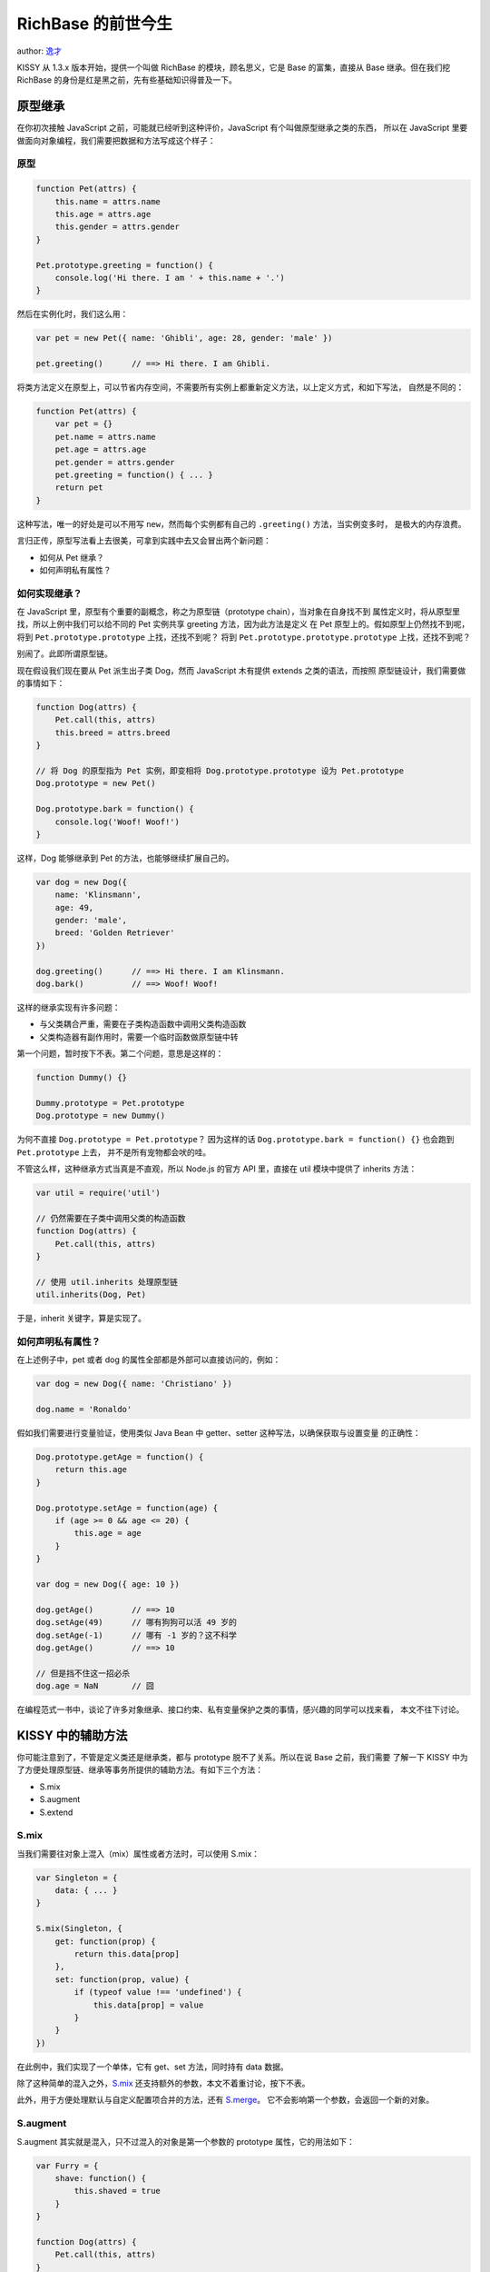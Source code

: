 RichBase 的前世今生
===================

author: `逸才 <yicai@taobao.com>`__

KISSY 从 1.3.x 版本开始，提供一个叫做 RichBase 的模块，顾名思义，它是
Base 的富集，直接从 Base 继承。但在我们挖 RichBase
的身份是红是黑之前，先有些基础知识得普及一下。

原型继承
--------

在你初次接触 JavaScript 之前，可能就已经听到这种评价，JavaScript
有个叫做原型继承之类的东西， 所以在 JavaScript
里要做面向对象编程，我们需要把数据和方法写成这个样子：

原型
~~~~

.. code:: javascript

    function Pet(attrs) {
        this.name = attrs.name
        this.age = attrs.age
        this.gender = attrs.gender
    }

    Pet.prototype.greeting = function() {
        console.log('Hi there. I am ' + this.name + '.')
    }

然后在实例化时，我们这么用：

.. code:: javascript

    var pet = new Pet({ name: 'Ghibli', age: 28, gender: 'male' })

    pet.greeting()      // ==> Hi there. I am Ghibli.

将类方法定义在原型上，可以节省内存空间，不需要所有实例上都重新定义方法，以上定义方式，和如下写法，
自然是不同的：

.. code:: javascript


    function Pet(attrs) {
        var pet = {}
        pet.name = attrs.name
        pet.age = attrs.age
        pet.gender = attrs.gender
        pet.greeting = function() { ... }
        return pet
    }

这种写法，唯一的好处是可以不用写 ``new``\ ，然而每个实例都有自己的
``.greeting()`` 方法，当实例变多时， 是极大的内存浪费。

言归正传，原型写法看上去很美，可拿到实践中去又会冒出两个新问题：

-  如何从 Pet 继承？
-  如何声明私有属性？

如何实现继承？
~~~~~~~~~~~~~~

在 JavaScript 里，原型有个重要的副概念，称之为原型链（prototype
chain），当对象在自身找不到
属性定义时，将从原型里找，所以上例中我们可以给不同的 Pet 实例共享
greeting 方法，因为此方法是定义 在 Pet
原型上的。假如原型上仍然找不到呢，将到 ``Pet.prototype.prototype``
上找，还找不到呢？ 将到 ``Pet.prototype.prototype.prototype``
上找，还找不到呢？

别闹了。此即所谓原型链。

现在假设我们现在要从 Pet 派生出子类 Dog，然而 JavaScript 木有提供
extends 之类的语法，而按照 原型链设计，我们需要做的事情如下：

.. code:: javascript

    function Dog(attrs) {
        Pet.call(this, attrs)
        this.breed = attrs.breed
    }

    // 将 Dog 的原型指为 Pet 实例，即变相将 Dog.prototype.prototype 设为 Pet.prototype
    Dog.prototype = new Pet()

    Dog.prototype.bark = function() {
        console.log('Woof! Woof!')
    }

这样，Dog 能够继承到 Pet 的方法，也能够继续扩展自己的。

.. code:: javascript

    var dog = new Dog({
        name: 'Klinsmann',
        age: 49,
        gender: 'male',
        breed: 'Golden Retriever'
    })

    dog.greeting()      // ==> Hi there. I am Klinsmann.
    dog.bark()          // ==> Woof! Woof!

这样的继承实现有许多问题：

-  与父类耦合严重，需要在子类构造函数中调用父类构造函数
-  父类构造器有副作用时，需要一个临时函数做原型链中转

第一个问题，暂时按下不表。第二个问题，意思是这样的：

.. code:: javascript

    function Dummy() {}

    Dummy.prototype = Pet.prototype
    Dog.prototype = new Dummy()

为何不直接 ``Dog.prototype = Pet.prototype``\ ？ 因为这样的话
``Dog.prototype.bark = function() {}`` 也会跑到 ``Pet.prototype`` 上去，
并不是所有宠物都会吠的哇。

不管这么样，这种继承方式当真是不直观，所以 Node.js 的官方 API 里，直接在
util 模块中提供了 inherits 方法：

.. code:: javascript

    var util = require('util')

    // 仍然需要在子类中调用父类的构造函数
    function Dog(attrs) {
        Pet.call(this, attrs)
    }

    // 使用 util.inherits 处理原型链
    util.inherits(Dog, Pet)

于是，inherit 关键字，算是实现了。

如何声明私有属性？
~~~~~~~~~~~~~~~~~~

在上述例子中，pet 或者 dog 的属性全部都是外部可以直接访问的，例如：

.. code:: javascript

    var dog = new Dog({ name: 'Christiano' })

    dog.name = 'Ronaldo'

假如我们需要进行变量验证，使用类似 Java Bean 中 getter、setter
这种写法，以确保获取与设置变量 的正确性：

.. code:: javascript

    Dog.prototype.getAge = function() {
        return this.age
    }

    Dog.prototype.setAge = function(age) {
        if (age >= 0 && age <= 20) {
            this.age = age
        }
    }

    var dog = new Dog({ age: 10 })

    dog.getAge()        // ==> 10
    dog.setAge(49)      // 哪有狗狗可以活 49 岁的
    dog.setAge(-1)      // 哪有 -1 岁的？这不科学
    dog.getAge()        // ==> 10

    // 但是挡不住这一招必杀
    dog.age = NaN       // 囧

在编程范式一书中，谈论了许多对象继承、接口约束、私有变量保护之类的事情，感兴趣的同学可以找来看，
本文不往下讨论。

KISSY 中的辅助方法
------------------

你可能注意到了，不管是定义类还是继承类，都与 prototype
脱不了关系。所以在说 Base 之前，我们需要 了解一下 KISSY
中为了方便处理原型链、继承等事务所提供的辅助方法。有如下三个方法：

-  S.mix
-  S.augment
-  S.extend

S.mix
~~~~~

当我们需要往对象上混入（mix）属性或者方法时，可以使用 S.mix：

.. code:: javascript

    var Singleton = {
        data: { ... }
    }

    S.mix(Singleton, {
        get: function(prop) {
            return this.data[prop]
        },
        set: function(prop, value) {
            if (typeof value !== 'undefined') {
                this.data[prop] = value
            }
        }
    })

在此例中，我们实现了一个单体，它有 get、set 方法，同时持有 data 数据。

除了这种简单的混入之外，\ `S.mix <http://docs.kissyui.com/docs/html/api/seed/kissy/mix.html>`__
还支持额外的参数，本文不着重讨论，按下不表。

此外，用于方便处理默认与自定义配置项合并的方法，还有
`S.merge <http://docs.kissyui.com/docs/html/api/seed/kissy/merge.html>`__\ 。
它不会影响第一个参数，会返回一个新的对象。

S.augment
~~~~~~~~~

S.augment 其实就是混入，只不过混入的对象是第一个参数的 prototype
属性，它的用法如下：

.. code:: javascript

    var Furry = {
        shave: function() {
            this.shaved = true
        }
    }

    function Dog(attrs) {
        Pet.call(this, attrs)
    }

    function Cat(attrs) {
        Pet.call(this, attrs)
    }

    S.augment(Dog, Furry)
    S.augment(Cat, Furry)

    var dog = new Dog()
    var cat = new Cat()

    dog.shave()
    cat.shave()

同样的，\ `S.augment <http://docs.kissyui.com/docs/html/api/seed/kissy/augment.html>`__
所支持的用法比这里的示例要强大很多，此处不深入。

S.extend
~~~~~~~~

S.extend 像 Node.js 里的 util.inherits，就是用于声明两个类的继承关系，与
util.inherits 相比，它更为贴心，还会维护 superclass 和
superclass.constructor。

.. code:: javascript

    function Dog(attrs) {
        Dog.superclass.constructor.call(this, attrs)
    }

    S.extend(Dog, Pet, {
        greeting: function() {
            Dog.superclass.greeting.call(this)
            console.log('Woof!')
        }
    })

详细用法请看 `S.extend
的官方文档 <http://docs.kissyui.com/docs/html/api/seed/kissy/extend.html>`__\ 。

注意 Dog 的构造函数体内，通过 Dog 类上的 superclass
属性，子类不再需要显式写明父类的名称， 只需要直接调
``SubClass.superclass.constructor.call(this, attrs)`` 即可。

而在方法内，也可以通过 ``SubClass.superclass``
拿到父类上的方法，类似其他编程语言中的 super 之类。

Base
----

有了 S.augment，我们可以很方便得扩展类的原型；有了
S.extend，我们可以很方便地继承；那么 KISSY 对属性 getter、setter
有什么好的解决方案么？答案自然是 Base。

顾名思义，Base 是个基础类；而这个类，也是通过 S.augment 等搞定的。

Attribute
~~~~~~~~~

Base 的属性配置来自 Attribute 模块，它提供如下方法：

-  addAttr()
-  addAttrs()
-  hasAttr()
-  get()
-  getAttrVals()
-  set()
-  reset()

眼尖的同学们，看到 get() 和 set() 了不？

通过 get() 与 set() 这一层包装，Base 允许类在定义自己时，配置
getter、setter 方法：

.. code:: javascript

    function Dog(attrs) {
        Dog.superclass.call(this, attrs)
    }

    Dog.ATTRS = {
        breed: {
            value: '中华田园犬',
            getter: function(value) {
                return value + '，汪星人'
            },
            setter: function(value) {
                if (S.inArray(['金毛猎犬', '拉布拉多', '萨摩', '中华田园犬'], value)) {
                    return value
                }
            }
        }
    }

在此，我们定义了 Dog 的属性
breed，即狗狗的种类，默认值是“中华田园犬”，同时，在设置种类时，
我们限制种类只能是金毛猎犬、拉布拉多、萨摩、或者中华田园犬。而在获取种类时，我们恶意卖萌，给返回值加上
汪星人后缀。

.. code:: javascript

    var dog = new Dog()

    dog.get('breed')                // ==> 中华田园犬，汪星人
    dog.set('breed', '金毛猎犬')
    dog.get('breed')                // ==> 金毛猎犬，汪星人

属性变更事件
~~~~~~~~~~~~

同时 Base 提供如下事件：

-  beforeAttrNameChange
-  afterAttrNameChange
-  \*Change

注意此处的 AttrName 是个示例名称，例如 breed 的相应事件名称是：

-  beforeBreedChange
-  afterBreedChange

.. code:: javascript

    dog.on('afterBreedChange', function(e) {
        console.log('我要从' + e.prevVal + '变成' + e.newVal + '啦！')
    })

从 Base 继承
~~~~~~~~~~~~

追求性能卓越的偏执狂，可能会想，“那我直接从 Attribute
继承好了呗？反正我只需要属性支持”，但在彻底 了解
Base、Attribute、EventTarget
之前，这是个危险的想法，所以对于普通模块开发者，我的建议 是直接从 Base
继承：

.. code:: javascript

    function Dog(attrs) {
        Dog.superclass.call(this, attrs)
    }

    S.extend(Dog, Base)

从 Base 继承，我们就有了封装属性、自定义事件的能力。在从 Base
继承的模块中，我们还可以向外部抛出 自定义事件：

.. code:: javascript

    S.extend(Dog, Base, {
        bark: function() {
            this.fire('bark', {
                message: 'Woof! I just barked!'
            })
        }
    })

    var dog = new Dog()

    dog.on('bark', function(e) {
        console.log(e.message)      // ==> 'Woof! I just barked!'
    })

RichBase
--------

终于讲到正主啦，在 Base 一节中我们了解到，可以通过继承 Base
获得属性封装、自定义事件等特性，
在寻常工作中处理业务逻辑，大致是够的了。但是，假如需求非常变态，单线继承变得不够用呢？

所以开讲之前，先来八一八 Base 的不足处：

-  单线继承，每个子类都只有一个父类，继承树类似 DOM 树
-  实例化声明周期无法干预，实例销毁需要自行搞定
-  写法蹩脚过时，看看人家 `arale/class <http://aralejs.org/class/>`__

简单示例
~~~~~~~~

于是有了 RichBase，先来看写法：

.. code:: javascript

    var Student = RichBase.extend({
        learn: function(lesson) {
            console.log('Yeah, yeah. I am learning ' + lesson + '...')
        }
    }, {
        ATTRS: {
            college: { value: '' }
        }
    }, 'Student')

咦，怎么和 Base 一个样？跟底下这写法有啥区别？

.. code:: javascript

    function Student() {
        Student.superclass.constructor.apply(this, arguments)
    }

    S.extend(Student, Base, {
        learn: function(lesson) {
            console.log('lesson ' + lesson + ' learned the hard way.')
        }
    }, {
        ATTRS: {
            college: { value: '' }
        }
    })

答案是如果你的类就如 Student 这么简单，那就仍然用 Base
即可，这两种定义方式没有本质区别。 对于简单用法，\ ``RichBase.extend``
只是个语法糖。

不过，咱还没触及本质呢。

构造函数、初始化函数与析构函数
~~~~~~~~~~~~~~~~~~~~~~~~~~~~~~

好吧，这个标题其实挺无奈的，我觉得要理解这仨，绝对要知道它们对应的英文单词：

-  constructor
-  initializer
-  destructor

在使用 ``RichBase.extend``
定义子类时，我们可以定义这三个方法，用于干预类的实例化与销毁过程。

constructor 用于替换 RichBase 默认自动生成的构造函数，当调用
``RichBase.extend`` 而没指定 constructor 时，RichBase
将创建一个匿名函数：

.. code:: javascript

    function () {
        C.superclass.constructor.apply(this, arguments)
    }

如果指定了构造函数名，而且在 KISSY 开发模式下，则会 eval 如下匿名函数：

.. code:: javascript

    "function " + CamelCase(name) + "{\n" +
        "C.superclass.constructor.apply(this, arguments)\n" +
    "}"

所以，如果你要干预默认的构造函数行为，记得加上
``.superclass.constructor.apply(this, arguments)``\ 。

也正是因为构造函数重载时这个恼人的强制要求的语句，RichBase 还提供
initializer 方法以便重载，
普通的实例化时干预，例如内部事件预绑定，初始数据正规化，可以在此函数内进行。

然后是析构函数，或者说销毁函数，当调用 ``.destroy()``
方法时，将执行类定义时声明的 desctructor 方法，整个 ``.destroy()``
逻辑如下：

.. code:: javascript

    destroy: function() {
        var self = this;
        if (!self.get('destroyed')) {
            self.callPluginsMethod("destructor");
            destroyHierarchy(self);
            self.set('destroyed', true);
            self.fire('destroy');
            self.detach();
        }
    }

会先调用插件上的 destructor，然后自身按依赖层级调
destructor，然后解除自身绑定的所有事件， 再将 ``destroyed`` 属性设为
``true``\ ，最终触发 ``destroy`` 事件。

等等，插件是什么意思？我们来看个复杂的例子。

复杂例子
~~~~~~~~

.. code:: javascript

    // Extensions definition
    function Man() {
    }
    Man.ATTRS={
      sexualOrientation: {
          value: 'female',
          setter: function(value) {
              return value === 'male' ? value : 'female'
          }
      },
      homosexual: {
          getter: function() {
              return this.get('sexualOrientation') === 'male'
          }
      }
    };

    function Italian() {
    }

    Italian.ATTRS={
      city: { value: 'Florence' }
    };

    S.augment(Italian, {
        greeting: function() {
            console.log('Ciao, mangiato!')
        }
    })


    // Plugins definition, will be plugged into class dynamically.
    function Painter() {
        Painter.superclass.constructor.apply(this, arguments)
    }

    S.extend(Painter, Base, {
        pluginInitializer:function(host){},
        pluginDestructor:function(host){},
        paint: function() { ... }
    }, {
        ATTRS: {
            paints: { value: [] }
        }
    })

    function Sculptor() {
        Sculptor.superclass.constructor.apply(this, arguments)
    }

    S.extend(Sculptor, Base, {
        sculpt: function() { ... }
    }, {
        ATTRS: {
            sculpts: { value: [] }
        }
    })


    // Class definition: Italian Renaissance man
    var ItalianRenaissanceMan = RichBase.extend([Man, Italian], {
        greeting: function() {
            // 注意，这行不通，ItalianRenaissanceMan.superclass 在此处指向的是 RichBase
            // ItalianRenaissanceMan.superclass.greeting.call(this)
            console.log('I have no idea why I am so versatile!')
        }
    }, {
        ATTRS: {
            fullname: { value: '' }
        }
    }, 'ItalianRenaissanceMan')

    // 达芬奇
    var leonardo = new ItalianRenaissanceMan({
        fullname: 'Leonardo di ser Piero da Vinci'
    })

    leonardo.plug(
        new Painter({ paints: ['Mona Lisa', 'The Last Supper'] })
    )

    // 米开朗基罗
    var michelangelo = new ItalianRenaissanceMan({
        fullname: 'Michelangelo di Lodovico Buonarroti Simoni'
    })

    michelangelo.plug([
        new Painter({ paints: ['Ceiling of Sistine Chapel'] }),
        new Sculptor({ sculpts: ['Pieta', 'David'] })
    ])

这是个比较详细的例子，展示了 RichBase 为应对 Base
的不足，所提供的几大特性：

-  从多个扩展（extension）继承
-  动态插入（plug）
-  RichBase.extend 语法糖

多继承
~~~~~~

RichBase.extend 的第一个参数，是
extensions，即扩展数组，可以指定多个类，RichBase 会帮你维护
好扩展与主类的关系，将扩展类里的 ATTRS 声明混入主类的
ATTRS，将扩展类里的方法混入主类的原型链，等等。

在此例中，我定义了两个类作为扩展类：

-  Man
-  Italian

即男人、意大利人，\ `达芬奇 <http://en.wikipedia.org/wiki/Leonardo_da_Vinci>`__
和 `米开朗基罗 <http://en.wikipedia.org/wiki/Michelangelo>`__
都是意大利人，是文艺复兴的中坚力量，
两位都多才多艺，都是画家、雕塑家、工程师，达芬奇还是音乐家、数学家、发明家，米开朗基罗还是诗人。

后来，对这种涉猎广泛，每一行还都做得屌炸天的人，称之为
`文艺复兴男 <http://en.wikipedia.org/wiki/Renaissance_Man>`__\ 。

所以我定义的这个类叫做 Italian Renaissance
man，意大利文艺复兴男的意思。定义方法很简单，用 RichBase 继承 Man 与
Italian 即可。

extensions 这个参数是可以省略的，如果你只是想用 RichBase
定义一个类的话，可以这么写：

.. code:: javascript

    var MyClass = RichBase.exnted(
        { ...methods... },
        { ...static methods... },
        'MyClass'
    )

插件
~~~~

每个文艺复兴男的技能点都加得不一样，为了简单写，达芬奇是个画家：

.. code:: javascript

    leonardo.plug(
        new Painter({ paints: ['Mona Lisa', 'The Last Supper'] })
    )

米开朗基罗是个画家、雕塑家：

.. code:: javascript

    michelangelo.plug(
        new Painter({ paints: ['Ceiling of Sistine Chapel'] })
    )
    michelangelo.plug(
        new Sculptor({ sculpts: ['Pieta', 'David'] })
    )

其实达芬奇也是雕塑家，只是他的雕塑作品没有画作那么有名。他曾经有过一个巨型战马雕塑的设计，后来因为金主
变故而流产，还因此被米开朗基罗嘲讽了很多次。

言归正传，还可以在实例化的时候传入 plugs 属性：

.. code:: javascript

    var leonardo = new ItalianRenaissanceMan({
        plugs: [ ... ]
    })

listeners
~~~~~~~~~

在实例化 RichBase 子类时，还可以传入 listeners
属性，在其中定义事件监听：

.. code:: javascript

    var leonardo = new ItalianRenaissanceMan({
        listeners: {
            'paint': function() {
                console.log('I am painting something awesome. It is gonna be legendary!')
            }
        }
    })

RichBase
将在实例化的时候帮你绑定，所以通过参数传入的事件监听，会在你自己拿到实例再绑定的事件监听
之前：

.. code:: javascript

    leonardo.on('paint', function() {
        console.log('Dude, too late. The paint is finished already.')
    })

    // 当 leonardo.fire('paint') 事件时，将在 console 中先后输出：
    //
    //     I am painting something awesome. It is gonna be legendary!
    //     Dude, too late. The paint is finished already.

\_onSet\*
~~~~~~~~~

在定义类的时候，还可以给 RichBase.extend 传 ``_onSet*``
方法，使得在外部绑定的 ``after*Change`` 之前，类本身可以先行处理：

.. code:: javascript

    var Man = RichBase.extend({
        _onSetSexualOrientation: function(nextValue,e) {
            console.log('was: ' + e.prevValue + '; now: ' + nextValue)
        }
    })

当属性值发生变更时，顺序依次是：

1. ATTRS 里的 setter 方法，即事前正规化
2. 类定义里的 ``_onSetSexualOrientation`` 方法
3. 实例化之后绑定的 ``afterSexualOrientationChange`` 事件

跋
--

以上即 RichBase
的简单说明，和个中来由，有些是我个人演绎，如有谬误，一定要指出来喔。

最后，要知道从 util.inherits 到 Base，直到 RichBase，这一系列全都不是
JavaScript 原生的东西，而是诸位开疆拓土的仁人志士们，利用 JavaScript
的灵活特性构造出来凭空架构，
用得好，它们是天空之城，画出一片美丽世界，用不好，它们成了海市蜃楼，迷失自己。

KISSY 添加了如此之多的模块与功能；在 JavaScript 的世界里，与诸君共勉。

